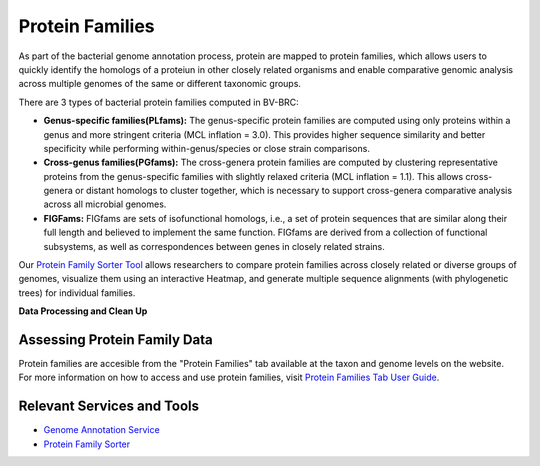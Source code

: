 Protein Families
================

As part of the bacterial genome annotation process, protein are mapped to protein families, which allows users to quickly identify the homologs of a proteiun in other closely related organisms and enable comparative genomic analysis across multiple genomes of the same or different taxonomic groups. 

There are 3 types of bacterial protein families computed in BV-BRC:

- **Genus-specific families(PLfams):** The genus-specific protein families are computed using only proteins within a genus and more stringent criteria (MCL inflation = 3.0). This provides higher sequence similarity and better specificity while performing within-genus/species or close strain comparisons.

- **Cross-genus families(PGfams):** The cross-genera protein families are computed by clustering representative proteins from the genus-specific families with slightly relaxed criteria (MCL inflation = 1.1). This allows cross-genera or distant homologs to cluster together, which is necessary to support cross-genera comparative analysis across all microbial genomes.

- **FIGFams:** FIGfams are sets of isofunctional homologs, i.e., a set of protein sequences that are similar along their full length and believed to implement the same function. FIGfams are derived from a collection of functional subsystems, as well as correspondences between genes in closely related strains.

Our `Protein Family Sorter Tool <https://alpha.bv-brc.org/app/ProteinFamily>`_ allows researchers to compare protein families across closely related or diverse groups of genomes, visualize them using an interactive Heatmap, and generate multiple sequence alignments (with phylogenetic trees) for individual families.

**Data Processing and Clean Up**

.. image:: images/protein-families.png
   :alt: Protein Family Chart
   

Assessing Protein Family Data
-----------------------------

Protein families are accesible from the "Protein Families" tab available at the taxon and genome levels on the website. For more information on how to access and use protein families, visit `Protein Families Tab User Guide <https://docs.alpha.bv-brc.org/user_guides/organisms_taxon/protein_families.html>`_.

Relevant Services and Tools
----------------------------

- `Genome Annotation Service <https://alpha.bv-brc.org/app/Annotation>`_
- `Protein Family Sorter <https://alpha.bv-brc.org/app/ProteinFamily>`_
